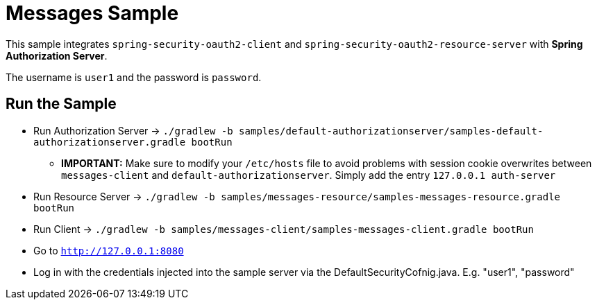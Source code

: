 = Messages Sample

This sample integrates `spring-security-oauth2-client` and `spring-security-oauth2-resource-server` with *Spring Authorization Server*.

The username is `user1` and the password is `password`.

== Run the Sample

* Run Authorization Server -> `./gradlew -b samples/default-authorizationserver/samples-default-authorizationserver.gradle bootRun`
** *IMPORTANT:* Make sure to modify your `/etc/hosts` file to avoid problems with session cookie overwrites between `messages-client` and `default-authorizationserver`. Simply add the entry `127.0.0.1	auth-server`
* Run Resource Server -> `./gradlew -b samples/messages-resource/samples-messages-resource.gradle bootRun`
* Run Client -> `./gradlew -b samples/messages-client/samples-messages-client.gradle bootRun`
* Go to `http://127.0.0.1:8080`
* Log in with the credentials injected into the sample server via the DefaultSecurityCofnig.java.  E.g. "user1", "password"

